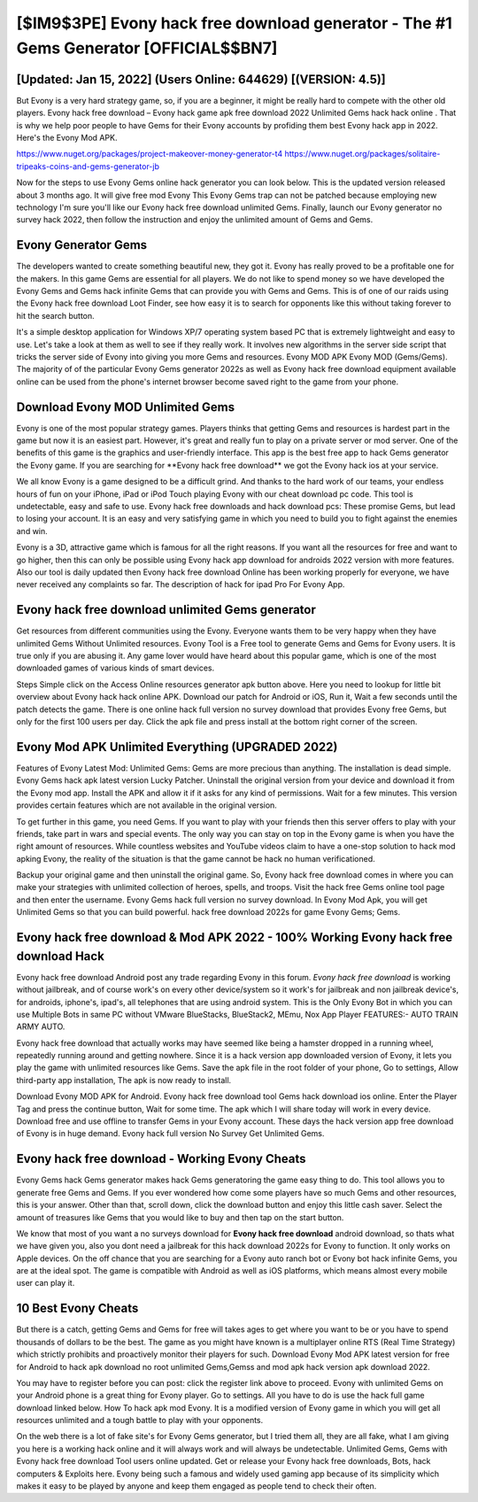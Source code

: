 [$IM9$3PE] Evony hack free download generator - The #1 Gems Generator [OFFICIAL$$BN7]
=========

[Updated: Jan 15, 2022] (Users Online: 644629) [(VERSION: 4.5)]
---------

But Evony is a very hard strategy game, so, if you are a beginner, it might be really hard to compete with the other old players. Evony hack free download – Evony hack game apk free download 2022 Unlimited Gems hack hack online . That is why we help poor people to have Gems for their Evony accounts by profiding them best Evony hack app in 2022.  Here's the Evony Mod APK.

https://www.nuget.org/packages/project-makeover-money-generator-t4
https://www.nuget.org/packages/solitaire-tripeaks-coins-and-gems-generator-jb


Now for the steps to use Evony Gems online hack generator you can look below.  This is the updated version released about 3 months ago.  It will give free mod Evony This Evony Gems trap can not be patched because employing new technology I'm sure you'll like our Evony hack free download unlimited Gems. Finally, launch our Evony generator no survey hack 2022, then follow the instruction and enjoy the unlimited amount of Gems and Gems.

Evony Generator Gems
---------

The developers wanted to create something beautiful new, they got it.  Evony has really proved to be a profitable one for the makers.  In this game Gems are essential for all players.  We do not like to spend money so we have developed the Evony Gems and Gems hack infinite Gems that can provide you with Gems and Gems.  This is of one of our raids using the Evony hack free download Loot Finder, see how easy it is to search for opponents like this without taking forever to hit the search button.

It's a simple desktop application for Windows XP/7 operating system based PC that is extremely lightweight and easy to use.  Let's take a look at them as well to see if they really work.  It involves new algorithms in the server side script that tricks the server side of Evony into giving you more Gems and resources. Evony MOD APK Evony MOD (Gems/Gems).  The majority of of the particular Evony Gems generator 2022s as well as Evony hack free download equipment available online can be used from the phone's internet browser become saved right to the game from your phone.


Download Evony MOD Unlimited Gems
---------

Evony is one of the most popular strategy games. Players thinks that getting Gems and resources is hardest part in the game but now it is an easiest part.  However, it's great and really fun to play on a private server or mod server. One of the benefits of this game is the graphics and user-friendly interface.  This app is the best free app to hack Gems generator the Evony game.  If you are searching for ‎**Evony hack free download** we got the ‎Evony hack ios at your service.

We all know Evony is a game designed to be a difficult grind.  And thanks to the hard work of our teams, your endless hours of fun on your iPhone, iPad or iPod Touch playing Evony with our cheat download pc code. This tool is undetectable, easy and safe to use.  Evony hack free downloads and hack download pcs: These promise Gems, but lead to losing your account.  It is an easy and very satisfying game in which you need to build you to fight against the enemies and win.

Evony is a 3D, attractive game which is famous for all the right reasons.  If you want all the resources for free and want to go higher, then this can only be possible using Evony hack app download for androids 2022 version with more features. Also our tool is daily updated then Evony hack free download Online has been working properly for everyone, we have never received any complaints so far. The description of hack for ipad Pro For Evony App.

Evony hack free download unlimited Gems generator
---------

Get resources from different communities using the Evony. Everyone wants them to be very happy when they have unlimited Gems Without Unlimited resources.  Evony Tool is a Free tool to generate Gems and Gems for Evony users.  It is true only if you are abusing it.  Any game lover would have heard about this popular game, which is one of the most downloaded games of various kinds of smart devices.

Steps Simple click on the Access Online resources generator apk button above.  Here you need to lookup for little bit overview about Evony hack hack online APK.  Download our patch for Android or iOS, Run it, Wait a few seconds until the patch detects the game.  There is one online hack full version no survey download that provides Evony free Gems, but only for the first 100 users per day.  Click the apk file and press install at the bottom right corner of the screen.

Evony Mod APK Unlimited Everything (UPGRADED 2022)
---------

Features of Evony Latest Mod: Unlimited Gems: Gems are more precious than anything.  The installation is dead simple.  Evony Gems hack apk latest version Lucky Patcher.  Uninstall the original version from your device and download it from the Evony mod app.  Install the APK and allow it if it asks for any kind of permissions. Wait for a few minutes. This version provides certain features which are not available in the original version.

To get further in this game, you need Gems. If you want to play with your friends then this server offers to play with your friends, take part in wars and special events.  The only way you can stay on top in the Evony game is when you have the right amount of resources.  While countless websites and YouTube videos claim to have a one-stop solution to hack mod apking Evony, the reality of the situation is that the game cannot be hack no human verificationed.

Backup your original game and then uninstall the original game.  So, Evony hack free download comes in where you can make your strategies with unlimited collection of heroes, spells, and troops.  Visit the hack free Gems online tool page and then enter the username.  Evony Gems hack full version no survey download.  In Evony Mod Apk, you will get Unlimited Gems so that you can build powerful. hack free download 2022s for game Evony Gems; Gems.

Evony hack free download & Mod APK 2022 - 100% Working Evony hack free download Hack
---------

Evony hack free download Android  post any trade regarding Evony in this forum. *Evony hack free download* is working without jailbreak, and of course work's on every other device/system so it work's for jailbreak and non jailbreak device's, for androids, iphone's, ipad's, all telephones that are using android system. This is the Only Evony Bot in which you can use Multiple Bots in same PC without VMware BlueStacks, BlueStack2, MEmu, Nox App Player FEATURES:- AUTO TRAIN ARMY AUTO.

Evony hack free download that actually works may have seemed like being a hamster dropped in a running wheel, repeatedly running around and getting nowhere.  Since it is a hack version app downloaded version of Evony, it lets you play the game with unlimited resources like Gems.  Save the apk file in the root folder of your phone, Go to settings, Allow third-party app installation, The apk is now ready to install.

Download Evony MOD APK for Android.  Evony hack free download tool Gems hack download ios online. Enter the Player Tag and press the continue button, Wait for some time. The apk which I will share today will work in every device.  Download free and use offline to transfer Gems in your Evony account.  These days the hack version app free download of Evony is in huge demand.  Evony hack full version No Survey Get Unlimited Gems.

Evony hack free download - Working Evony Cheats
---------

Evony Gems hack Gems generator makes hack Gems generatoring the game easy thing to do.  This tool allows you to generate free Gems and Gems.  If you ever wondered how come some players have so much Gems and other resources, this is your answer.  Other than that, scroll down, click the download button and enjoy this little cash saver. Select the amount of treasures like Gems that you would like to buy and then tap on the start button.

We know that most of you want a no surveys download for **Evony hack free download** android download, so thats what we have given you, also you dont need a jailbreak for this hack download 2022s for Evony to function. It only works on Apple devices. On the off chance that you are searching for a Evony auto ranch bot or Evony bot hack infinite Gems, you are at the ideal spot.  The game is compatible with Android as well as iOS platforms, which means almost every mobile user can play it.

10 Best Evony Cheats
---------

But there is a catch, getting Gems and Gems for free will takes ages to get where you want to be or you have to spend thousands of dollars to be the best.  The game as you might have known is a multiplayer online RTS (Real Time Strategy) which strictly prohibits and proactively monitor their players for such. Download Evony Mod APK latest version for free for Android to hack apk download no root unlimited Gems,Gemss and  mod apk hack version apk download 2022.

You may have to register before you can post: click the register link above to proceed.  Evony with unlimited Gems on your Android phone is a great thing for Evony player.  Go to settings.  All you have to do is use the hack full game download linked below.  How To hack apk mod Evony.  It is a modified version of Evony game in which you will get all resources unlimited and a tough battle to play with your opponents.

On the web there is a lot of fake site's for Evony Gems generator, but I tried them all, they are all fake, what I am giving you here is a working hack online and it will always work and will always be undetectable. Unlimited Gems, Gems with Evony hack free download Tool users online updated.  Get or release your Evony hack free downloads, Bots, hack computers & Exploits here.  Evony being such a famous and widely used gaming app because of its simplicity which makes it easy to be played by anyone and keep them engaged as people tend to check their often.